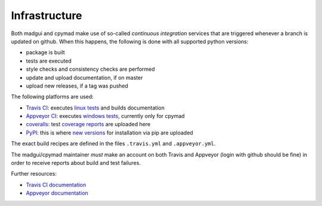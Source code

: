 Infrastructure
--------------

Both madgui and cpymad make use of so-called *continuous integration* services
that are triggered whenever a branch is updated on github. When this happens,
the following is done with all supported python versions:

- package is built
- tests are executed
- style checks and consistency checks are performed
- update and upload documentation, if on master
- upload new releases, if a tag was pushed

The following platforms are used:

- `Travis CI`_: executes `linux tests`_ and builds documentation
- `Appveyor CI`_: executes `windows tests`_, currently only for cpymad
- `coveralls`_: test `coverage reports`_ are uploaded here
- `PyPI`_: this is where `new versions`_ for installation via pip are uploaded

The exact build recipes are defined in the files ``.travis.yml`` and
``.appveyor.yml``.

The madgui/cpymad maintainer *must* make an account on both Travis and
Appveyor (login with github should be fine) in order to receive reports about
build and test failures.

Further resources:

- `Travis CI documentation`_
- `Appveyor documentation`_

.. _Travis CI: https://travis-ci.org/
.. _Appveyor CI: https://www.appveyor.com/
.. _coveralls: http://coverage.io/
.. _PyPI: https://pypi.org/

.. _linux tests: https://travis-ci.org/hibtc/madgui
.. _windows tests: https://travis-ci.org/hibtc/cpymad
.. _coverage reports: https://coveralls.io/github/hibtc/cpymad
.. _new versions: https://pypi.org/project/madgui/

.. _Travis CI documentation: https://docs.travis-ci.com/
.. _Appveyor documentation: https://www.appveyor.com/docs/
